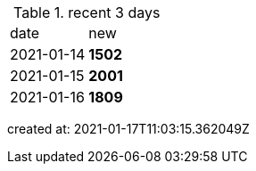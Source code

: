 
.recent 3 days
|===

|date|new


^|2021-01-14
>s|1502


^|2021-01-15
>s|2001


^|2021-01-16
>s|1809


|===

created at: 2021-01-17T11:03:15.362049Z
